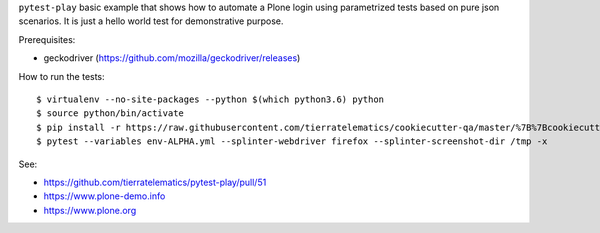``pytest-play`` basic example that shows how to automate a Plone login using
parametrized tests based on pure json scenarios. It is just a hello world
test for demonstrative purpose.

Prerequisites:

* geckodriver (https://github.com/mozilla/geckodriver/releases)

How to run the tests::

  $ virtualenv --no-site-packages --python $(which python3.6) python
  $ source python/bin/activate
  $ pip install -r https://raw.githubusercontent.com/tierratelematics/cookiecutter-qa/master/%7B%7Bcookiecutter.project_slug%7D%7D/requirements.txt
  $ pytest --variables env-ALPHA.yml --splinter-webdriver firefox --splinter-screenshot-dir /tmp -x

See:

* https://github.com/tierratelematics/pytest-play/pull/51
* https://www.plone-demo.info
* https://www.plone.org
